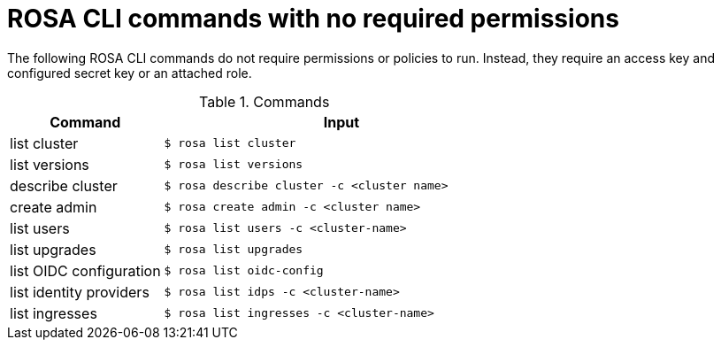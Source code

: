 // Module included in the following assemblies:
//
// * rosa_cli/rosa-cli-permission-examples.adoc

:_mod-docs-content-type: REFERENCE
[id="rosa-cli-no-permissions-required_{context}"]
= ROSA CLI commands with no required permissions

The following ROSA CLI commands do not require permissions or policies to run. Instead, they require an access key and configured secret key or an attached role.

.Commands
[cols="30,70", options="header"]
|===

|Command
|Input

|list cluster
|`$ rosa list cluster`

|list versions
|`$ rosa list versions`

|describe cluster
|`$ rosa describe cluster -c <cluster name>`

|create admin
|`$ rosa create admin -c <cluster name>`

|list users
|`$ rosa list users -c <cluster-name>`

|list upgrades
|`$ rosa list upgrades`

|list OIDC configuration
|`$ rosa list oidc-config`

|list identity providers
|`$ rosa list idps -c <cluster-name>`

|list ingresses
|`$ rosa list ingresses -c <cluster-name>`

|===